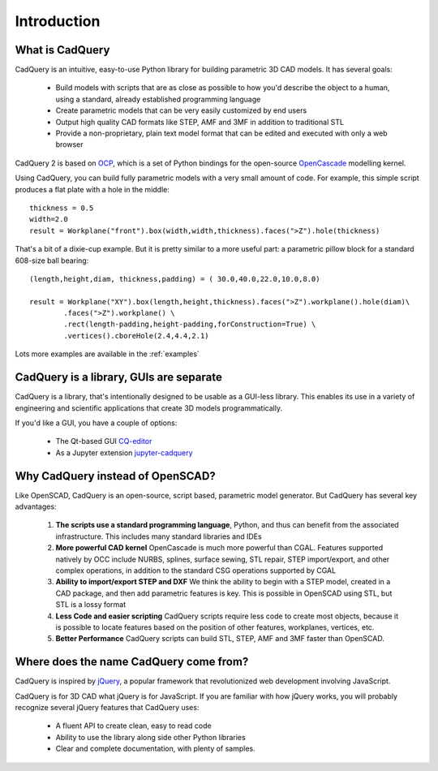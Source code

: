 .. _what_is_cadquery:

*********************
Introduction
*********************

What is CadQuery
========================================

CadQuery is an intuitive, easy-to-use Python library for building parametric 3D CAD models.  It has several goals:

    * Build models with scripts that are as close as possible to how you'd describe the object to a human,
      using a standard, already established programming language

    * Create parametric models that can be very easily customized by end users

    * Output high quality CAD formats like STEP, AMF and 3MF in addition to traditional STL

    * Provide a non-proprietary, plain text model format that can be edited and executed with only a web browser

CadQuery 2 is based on
`OCP <https://github.com/CadQuery/OCP>`_,
which is a set of Python bindings for the open-source `OpenCascade <http://www.opencascade.com/>`_ modelling kernel.

Using CadQuery, you can build fully parametric models with a very small amount of code. For example, this simple script
produces a flat plate with a hole in the middle::

    thickness = 0.5
    width=2.0
    result = Workplane("front").box(width,width,thickness).faces(">Z").hole(thickness)

..  image:: _static/simpleblock.png

That's a bit of a dixie-cup example. But it is pretty similar to a more useful part: a parametric pillow block for a
standard 608-size ball bearing::

    (length,height,diam, thickness,padding) = ( 30.0,40.0,22.0,10.0,8.0)

    result = Workplane("XY").box(length,height,thickness).faces(">Z").workplane().hole(diam)\
            .faces(">Z").workplane() \
            .rect(length-padding,height-padding,forConstruction=True) \
            .vertices().cboreHole(2.4,4.4,2.1)

..  image:: _static/pillowblock.png

Lots more examples are available in the :ref:`examples`

CadQuery is a library,  GUIs are separate
==============================================

CadQuery is a library, that's intentionally designed to be usable as a GUI-less library. This enables
its use in a variety of engineering and scientific applications that create 3D models programmatically.

If you'd like a GUI, you have a couple of options:

   * The Qt-based GUI `CQ-editor <https://github.com/CadQuery/CQ-editor>`_
   * As a Jupyter extension `jupyter-cadquery <https://github.com/bernhard-42/jupyter-cadquery>`_


Why CadQuery instead of OpenSCAD?
============================================

Like OpenSCAD, CadQuery is an open-source, script based, parametric model generator. But CadQuery has several key advantages:

    1. **The scripts use a standard programming language**, Python, and thus can benefit from the associated infrastructure.
       This includes many standard libraries and IDEs

    2. **More powerful CAD kernel** OpenCascade is much more powerful than CGAL. Features supported natively
       by OCC include NURBS, splines, surface sewing, STL repair, STEP import/export,  and other complex operations,
       in addition to the standard CSG operations supported by CGAL

    3. **Ability to import/export STEP and DXF** We think the ability to begin with a STEP model, created in a CAD package,
       and then add parametric features is key.  This is possible in OpenSCAD using STL, but STL is a lossy format

    4. **Less Code and easier scripting**  CadQuery scripts require less code to create most objects, because it is possible to locate
       features based on the position of other features, workplanes, vertices, etc.

    5. **Better Performance**  CadQuery scripts can build STL, STEP, AMF and 3MF faster than OpenSCAD.

Where does the name CadQuery come from?
========================================

CadQuery is inspired by `jQuery <http://www.jquery.com>`_, a popular framework that
revolutionized web development involving JavaScript.

CadQuery is for 3D CAD what jQuery is for JavaScript.
If you are familiar with how jQuery works, you will probably recognize several jQuery features that CadQuery uses:

    * A fluent API to create clean, easy to read code

    * Ability to use the library along side other Python libraries

    * Clear and complete documentation, with plenty of samples.


